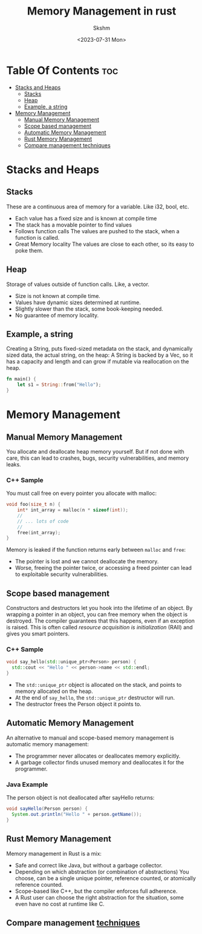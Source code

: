 #+title: Memory Management in rust
#+date: <2023-07-31 Mon>
#+author: Skshm

* Table Of Contents :toc:
- [[#stacks-and-heaps][Stacks and Heaps]]
  - [[#stacks][Stacks]]
  - [[#heap][Heap]]
  - [[#example-a-string][Example, a string]]
- [[#memory-management][Memory Management]]
  - [[#manual-memory-management][Manual Memory Management]]
  - [[#scope-based-management][Scope based management]]
  - [[#automatic-memory-management][Automatic Memory Management]]
  - [[#rust-memory-management][Rust Memory Management]]
  - [[#compare-management-techniques][Compare management techniques]]

* Stacks and Heaps
** Stacks
These are a continuous area of memory for a variable. Like i32, bool, etc.
+ Each value has a fixed size and is known at compile time
+ The stack has a movable pointer to find values
+ Follows function calls
  The values are pushed to the stack, when a function is called.
+ Great Memory locality
  The values are close to each other, so its easy to poke them.
** Heap
Storage of values outside of function calls. Like, a vector.
+ Size is not known at compile time.
+ Values have dynamic sizes determined at runtime.
+ Slightly slower than the stack, some book-keeping needed.
+ No guarantee of memory locality.
** Example, a string
Creating a String, puts fixed-sized metadata on the stack, and dynamically sized data, the actual string, on the heap:
A String is backed by a Vec, so it has a capacity and length and can grow if mutable via reallocation on the heap.
#+begin_src rust
  fn main() {
      let s1 = String::from("Hello");
  }
#+end_src

* Memory Management
** Manual Memory Management
You allocate and deallocate heap memory yourself. But if not done with care, this can lead to crashes, bugs, security vulnerabilities, and memory leaks.
*** C++ Sample
You must call free on every pointer you allocate with malloc:
#+begin_src cpp
  void foo(size_t n) {
      int* int_array = malloc(n * sizeof(int));
      //
      // ... lots of code
      //
      free(int_array);
  }
#+end_Src
Memory is leaked if the function returns early between =malloc= and =free=:
- The pointer is lost and we cannot deallocate the memory.
- Worse, freeing the pointer twice, or accessing a freed pointer can lead to exploitable security vulnerabilities.
** Scope based management
Constructors and destructors let you hook into the lifetime of an object.
By wrapping a pointer in an object, you can free memory when the object is destroyed. The compiler guarantees that this happens, even if an exception is raised.
This is often called /resource acquisition is initialization/ (RAII) and gives you smart pointers.

*** C++ Sample
#+begin_src cpp
  void say_hello(std::unique_ptr<Person> person) {
    std::cout << "Hello " << person->name << std::endl;
  }
#+end_src
+ The =std::unique_ptr= object is allocated on the stack, and points to memory allocated on the heap.
+ At the end of =say_hello=, the =std::unique_ptr= destructor will run.
+ The destructor frees the Person object it points to.
** Automatic Memory Management
An alternative to manual and scope-based memory management is automatic memory management:
- The programmer never allocates or deallocates memory explicitly.
- A garbage collector finds unused memory and deallocates it for the programmer.
*** Java Example
The person object is not deallocated after sayHello returns:
#+begin_src java
  void sayHello(Person person) {
    System.out.println("Hello " + person.getName());
  }
#+end_src

** Rust Memory Management
Memory management in Rust is a mix:
- Safe and correct like Java, but without a garbage collector.
- Depending on which abstraction (or combination of abstractions)
  You choose, can be a single unique pointer, reference counted, or atomically reference counted.
- Scope-based like C++, but the compiler enforces full adherence.
- A Rust user can choose the right abstraction for the situation, some even have no cost at runtime like C.

** Compare management [[https:google.github.io/comprehensive-rust/memory-management/comparison.html][techniques]] 
